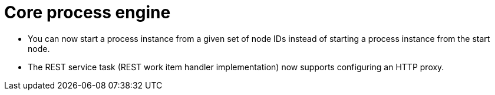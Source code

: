 [id='stunner-data-objects-741']

= Core process engine

* You can now start a process instance from a given set of node IDs instead of starting a process instance from the start node. 
* The REST service task (REST work item handler implementation) now supports configuring an HTTP proxy.
